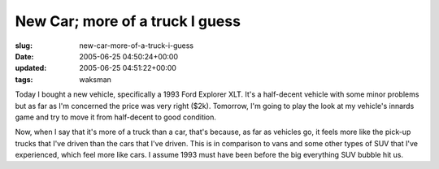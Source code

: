 New Car; more of a truck I guess
================================

:slug: new-car-more-of-a-truck-i-guess
:date: 2005-06-25 04:50:24+00:00
:updated: 2005-06-25 04:51:22+00:00
:tags: waksman

Today I bought a new vehicle, specifically a 1993 Ford Explorer XLT.
It's a half-decent vehicle with some minor problems but as far as I'm
concerned the price was very right ($2k). Tomorrow, I'm going to play
the look at my vehicle's innards game and try to move it from
half-decent to good condition.

Now, when I say that it's more of a truck than a car, that's because, as
far as vehicles go, it feels more like the pick-up trucks that I've
driven than the cars that I've driven. This is in comparison to vans and
some other types of SUV that I've experienced, which feel more like
cars. I assume 1993 must have been before the big everything SUV bubble
hit us.

